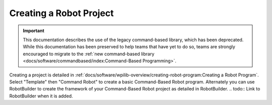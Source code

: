 Creating a Robot Project
========================

.. important:: This documentation describes the use of the legacy command-based library, which has been deprecated. While this documentation has been preserved to help teams that have yet to do so, teams are strongly encouraged to migrate to the :ref:`new command-based library <docs/software/commandbased/index:Command-Based Programming>`.

Creating a project is detailed in :ref:`docs/software/wpilib-overview/creating-robot-program:Creating a Robot Program`. Select "Template" then "Command Robot" to create a basic Command-Based Robot program. Alternately you can use RobotBuilder to create the framework of your Command-Based Robot project as detailed in RobotBuilder.
.. todo:: Link to RobotBuilder when it is added.